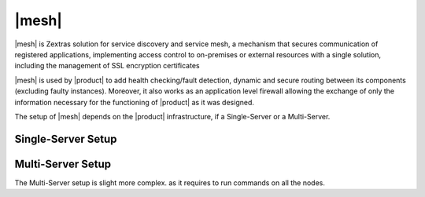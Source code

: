 .. _mesh_install:

|mesh|
------

|mesh| is Zextras solution for service discovery and service mesh, a
mechanism that secures communication of registered applications,
implementing access control to on-premises or external resources with
a single solution, including the management of SSL encryption
certificates

|mesh| is used by |product| to add health checking/fault detection,
dynamic and secure routing between its components (excluding faulty
instances).  Moreover, it also works as an application level firewall
allowing the exchange of only the information necessary for the
functioning of |product| as it was designed.

The setup of |mesh| depends on the |product| infrastructure, if
a Single-Server or a Multi-Server.

.. _mesh_single_install:

Single-Server Setup
~~~~~~~~~~~~~~~~~~~

.. card::

   Run setup
   ^^^^^

   The configuration is automatically generated by

   .. code:: bash

      # service-discover setup $(hostname -i) --password=MY_SECURE_PASSWORD
   .. hint:: Replace *MY_SECURE_PASSWORD* with a strong enough
      password.

   This command will:

   * find the hostname IP address (:command:`hostname -i`)

   * set the **cluster credential password** to
     ``MY_SECURE_PASSWORD``. It is used for setups, management, and to
     access the administration GUI. See section :ref:`mesh-gui` for
     more information.

     .. warning:: If this password is lost, it becomes necessary to
        start over the whole setup of |mesh|, therefore make sure to
        store the password in a safe place (like e.g., a password
        manager).

.. _mesh_multi_install:

Multi-Server Setup
~~~~~~~~~~~~~~~~~~

The Multi-Server setup is slight more complex. as it requires to run
commands on all the nodes.

.. card::

   Run setup
   ^^^^^

   The setup is the same as in :ref:`mesh_single_install`, except that
   the command **must be** run on the *Directory-Server* node.

   .. code:: console

      # service-discover setup $(hostname -i) --password=MY_SECURE_PASSWORD

.. card::

   Copy Credentials
   ^^^^^

   The outcome of the previous command is a GPG key that you need to
   copy to **all other nodes**.

   Assuming that you have nodes ``proxy``, ``mta``, ``store``, and
   ``logger`` (see the Multi-Server :ref:`example installation
   scenario <multiserver-installation>`, use the following commands,
   provided you use the correct hostname or IP address of the nodes.

   .. code:: console

      # scp /etc/zextras/service-discover/cluster-credentials.tar.gpg proxy:/etc/zextras/service-discover/cluster-credentials.tar.gpg

      # scp /etc/zextras/service-discover/cluster-credentials.tar.gpg mta:/etc/zextras/service-discover/cluster-credentials.tar.gpg

      # scp /etc/zextras/service-discover/cluster-credentials.tar.gpg store:/etc/zextras/service-discover/cluster-credentials.tar.gpg

      # scp /etc/zextras/service-discover/cluster-credentials.tar.gpg logger:/etc/zextras/service-discover/cluster-credentials.tar.gpg

.. card::

   Complete setup on all nodes
   ^^^^^

   Log in to each nodes and run the command, making sure to use the
   same password used in the first step.

   .. code:: console

      # service-discover setup $(hostname -i) --password=MY_SECURE_PASSWORD
